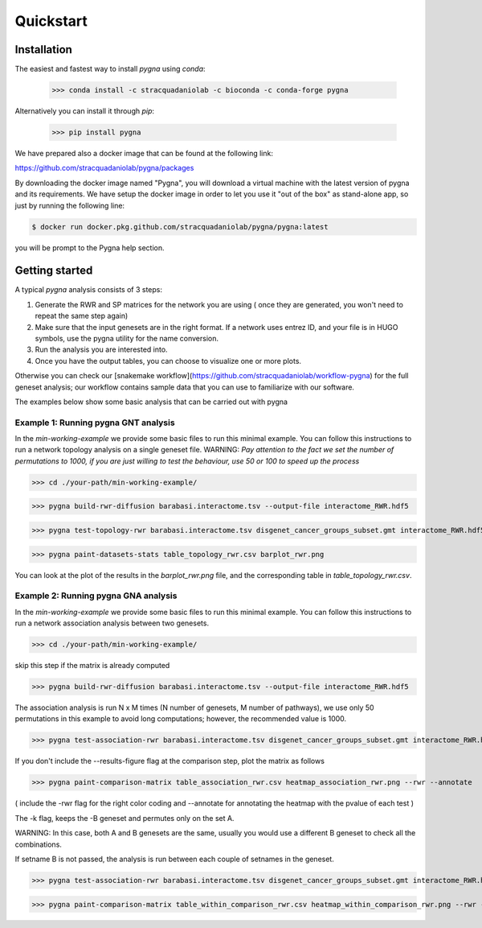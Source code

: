 Quickstart
============

Installation
------------

The easiest and fastest way to install `pygna` using `conda`:

    >>> conda install -c stracquadaniolab -c bioconda -c conda-forge pygna

Alternatively you can install it through `pip`:

    >>> pip install pygna

We have prepared also a docker image that can be found at the following link:

https://github.com/stracquadaniolab/pygna/packages

By downloading the docker image named "Pygna", you will download a virtual machine with the latest version of pygna and its requirements.
We have setup the docker image in order to let you use it "out of the box" as stand-alone app, so just by running the following line:

.. code-block:: bash

    $ docker run docker.pkg.github.com/stracquadaniolab/pygna/pygna:latest

you will be prompt to the Pygna help section.


Getting started
---------------

A typical `pygna` analysis consists of 3 steps:

1. Generate the RWR and SP matrices for the network you are using ( once they are generated, you won't need to repeat the same step again)
2. Make sure that the input genesets are in the right format. If a network uses entrez ID, and your file is in HUGO symbols, use the pygna utility for the name conversion.
3. Run the analysis you are interested into.
4. Once you have the output tables, you can choose to visualize one or more plots.

Otherwise you can check our [snakemake workflow](https://github.com/stracquadaniolab/workflow-pygna) for the full geneset analysis;
our workflow contains sample data that you can use to familiarize with our software.


The examples below show some basic analysis that can be carried out with pygna

Example 1: Running pygna GNT analysis
+++++++++++++++++++++++++++++++++++++

In the `min-working-example` we provide some basic files to run this minimal example. You can follow this instructions to run a network
topology analysis on a single geneset file.
WARNING: *Pay attention to the fact we set the number of permutations to 1000, if you are just willing to test the behaviour, use 50 or 100
to speed up the process*

>>> cd ./your-path/min-working-example/

>>> pygna build-rwr-diffusion barabasi.interactome.tsv --output-file interactome_RWR.hdf5

>>> pygna test-topology-rwr barabasi.interactome.tsv disgenet_cancer_groups_subset.gmt interactome_RWR.hdf5 table_topology_rwr.csv --number-of-permutations 1000 --cores 4

>>> pygna paint-datasets-stats table_topology_rwr.csv barplot_rwr.png

You can look at the plot of the results in the `barplot_rwr.png` file, and the corresponding table in  `table_topology_rwr.csv`.

Example 2: Running pygna GNA analysis
+++++++++++++++++++++++++++++++++++++

In the `min-working-example` we provide some basic files to run this minimal example. You can follow this instructions to run a network
association analysis between two genesets.

>>> cd ./your-path/min-working-example/

skip this step if the matrix is already computed

>>> pygna build-rwr-diffusion barabasi.interactome.tsv --output-file interactome_RWR.hdf5

The association analysis is run N x M times (N number of genesets, M number of pathways), we use only 50 permutations in this example to avoid long computations; however, the recommended value is 1000.

>>> pygna test-association-rwr barabasi.interactome.tsv disgenet_cancer_groups_subset.gmt interactome_RWR.hdf5 table_association_rwr.csv -B disgenet_cancer_groups_subset.gmt --keep --number-of-permutations 100 --cores 4

If you don't include the --results-figure flag at the comparison step, plot the matrix as follows

>>> pygna paint-comparison-matrix table_association_rwr.csv heatmap_association_rwr.png --rwr --annotate

( include the -rwr flag for the right color coding
and --annotate for annotating the heatmap with the pvalue of each test )

The -k flag, keeps the -B geneset and permutes only on the set A.


WARNING: In this case, both A and B genesets are the same, usually you would use a different B geneset to check all the combinations.

If setname B is not passed, the analysis is run between each couple of setnames in the geneset.

>>> pygna test-association-rwr barabasi.interactome.tsv disgenet_cancer_groups_subset.gmt interactome_RWR.hdf5 table_within_comparison_rwr.csv --number-of-permutations 100 --cores 4

>>> pygna paint-comparison-matrix table_within_comparison_rwr.csv heatmap_within_comparison_rwr.png --rwr --single-geneset



